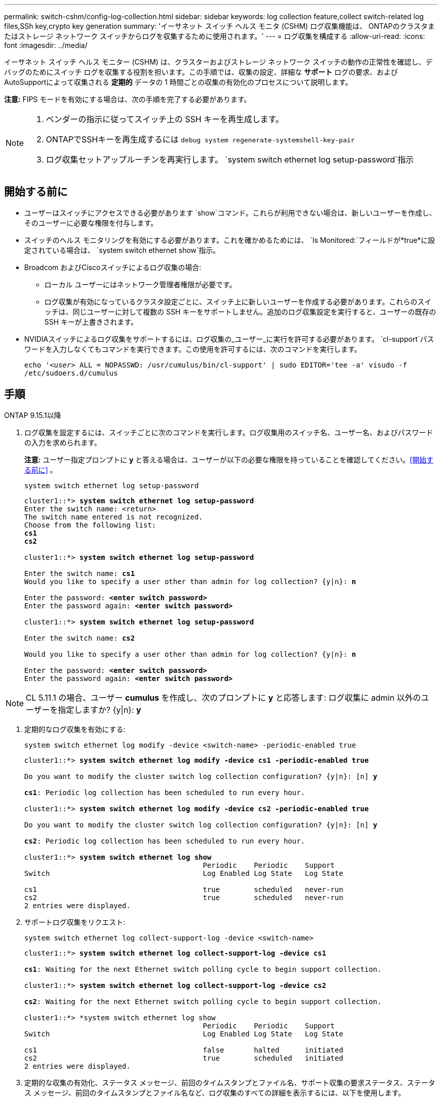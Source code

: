 ---
permalink: switch-cshm/config-log-collection.html 
sidebar: sidebar 
keywords: log collection feature,collect switch-related log files,SSh key,crypto key generation 
summary: 'イーサネット スイッチ ヘルス モニタ (CSHM) ログ収集機能は、 ONTAPのクラスタまたはストレージ ネットワーク スイッチからログを収集するために使用されます。' 
---
= ログ収集を構成する
:allow-uri-read: 
:icons: font
:imagesdir: ../media/


[role="lead"]
イーサネット スイッチ ヘルス モニター (CSHM) は、クラスターおよびストレージ ネットワーク スイッチの動作の正常性を確認し、デバッグのためにスイッチ ログを収集する役割を担います。この手順では、収集の設定、詳細な *サポート* ログの要求、およびAutoSupportによって収集される *定期的* データの 1 時間ごとの収集の有効化のプロセスについて説明します。

*注意:* FIPS モードを有効にする場合は、次の手順を完了する必要があります。

[NOTE]
====
. ベンダーの指示に従ってスイッチ上の SSH キーを再生成します。
. ONTAPでSSHキーを再生成するには `debug system regenerate-systemshell-key-pair`
. ログ収集セットアップルーチンを再実行します。 `system switch ethernet log setup-password`指示


====


== 開始する前に

* ユーザーはスイッチにアクセスできる必要があります `show`コマンド。これらが利用できない場合は、新しいユーザーを作成し、そのユーザーに必要な権限を付与します。
* スイッチのヘルス モニタリングを有効にする必要があります。これを確かめるためには、 `Is Monitored:`フィールドが*true*に設定されている場合は、 `system switch ethernet show`指示。
* Broadcom およびCiscoスイッチによるログ収集の場合:
+
** ローカル ユーザーにはネットワーク管理者権限が必要です。
** ログ収集が有効になっているクラスタ設定ごとに、スイッチ上に新しいユーザーを作成する必要があります。これらのスイッチは、同じユーザーに対して複数の SSH キーをサポートしません。追加のログ収集設定を実行すると、ユーザーの既存の SSH キーが上書きされます。


* NVIDIAスイッチによるログ収集をサポートするには、ログ収集の_ユーザー_に実行を許可する必要があります。 `cl-support`パスワードを入力しなくてもコマンドを実行できます。この使用を許可するには、次のコマンドを実行します。
+
`echo '_<user>_ ALL = NOPASSWD: /usr/cumulus/bin/cl-support' | sudo EDITOR='tee -a' visudo -f /etc/sudoers.d/cumulus`





== 手順

[role="tabbed-block"]
====
.ONTAP 9.15.1以降
--
. ログ収集を設定するには、スイッチごとに次のコマンドを実行します。ログ収集用のスイッチ名、ユーザー名、およびパスワードの入力を求められます。
+
*注意:* ユーザー指定プロンプトに *y* と答える場合は、ユーザーが以下の必要な権限を持っていることを確認してください。<<開始する前に>> 。

+
[source, cli]
----
system switch ethernet log setup-password
----
+
[listing, subs="+quotes"]
----
cluster1::*> *system switch ethernet log setup-password*
Enter the switch name: <return>
The switch name entered is not recognized.
Choose from the following list:
*cs1*
*cs2*

cluster1::*> *system switch ethernet log setup-password*

Enter the switch name: *cs1*
Would you like to specify a user other than admin for log collection? {y|n}: *n*

Enter the password: *<enter switch password>*
Enter the password again: *<enter switch password>*

cluster1::*> *system switch ethernet log setup-password*

Enter the switch name: *cs2*

Would you like to specify a user other than admin for log collection? {y|n}: *n*

Enter the password: *<enter switch password>*
Enter the password again: *<enter switch password>*
----



NOTE: CL 5.11.1 の場合、ユーザー *cumulus* を作成し、次のプロンプトに *y* と応答します: ログ収集に admin 以外のユーザーを指定しますか?  {y|n}: *y*

. [[step2]]定期的なログ収集を有効にする:
+
[source, cli]
----
system switch ethernet log modify -device <switch-name> -periodic-enabled true
----
+
[listing, subs="+quotes"]
----
cluster1::*> *system switch ethernet log modify -device cs1 -periodic-enabled true*

Do you want to modify the cluster switch log collection configuration? {y|n}: [n] *y*

*cs1*: Periodic log collection has been scheduled to run every hour.

cluster1::*> *system switch ethernet log modify -device cs2 -periodic-enabled true*

Do you want to modify the cluster switch log collection configuration? {y|n}: [n] *y*

*cs2*: Periodic log collection has been scheduled to run every hour.

cluster1::*> *system switch ethernet log show*
                                          Periodic    Periodic    Support
Switch                                    Log Enabled Log State   Log State

cs1                                       true        scheduled   never-run
cs2                                       true        scheduled   never-run
2 entries were displayed.
----
. サポートログ収集をリクエスト:
+
[source, cli]
----
system switch ethernet log collect-support-log -device <switch-name>
----
+
[listing, subs="+quotes"]
----
cluster1::*> *system switch ethernet log collect-support-log -device cs1*

*cs1*: Waiting for the next Ethernet switch polling cycle to begin support collection.

cluster1::*> *system switch ethernet log collect-support-log -device cs2*

*cs2*: Waiting for the next Ethernet switch polling cycle to begin support collection.

cluster1::*> *system switch ethernet log show
                                          Periodic    Periodic    Support
Switch                                    Log Enabled Log State   Log State

cs1                                       false       halted      initiated
cs2                                       true        scheduled   initiated
2 entries were displayed.
----
. 定期的な収集の有効化、ステータス メッセージ、前回のタイムスタンプとファイル名、サポート収集の要求ステータス、ステータス メッセージ、前回のタイムスタンプとファイル名など、ログ収集のすべての詳細を表示するには、以下を使用します。
+
[source, cli]
----
system switch ethernet log show -instance
----
+
[listing, subs="+quotes"]
----
cluster1::*> *system switch ethernet log show -instance*

                    Switch Name: cs1
           Periodic Log Enabled: true
            Periodic Log Status: Periodic log collection has been scheduled to run every hour.
    Last Periodic Log Timestamp: 3/11/2024 11:02:59
          Periodic Log Filename: cluster1:/mroot/etc/log/shm-cluster-info.tgz
          Support Log Requested: false
             Support Log Status: Successfully gathered support logs - see filename for their location.
     Last Support Log Timestamp: 3/11/2024 11:14:20
           Support Log Filename: cluster1:/mroot/etc/log/shm-cluster-log.tgz

                    Switch Name: cs2
           Periodic Log Enabled: false
            Periodic Log Status: Periodic collection has been halted.
    Last Periodic Log Timestamp: 3/11/2024 11:05:18
          Periodic Log Filename: cluster1:/mroot/etc/log/shm-cluster-info.tgz
          Support Log Requested: false
             Support Log Status: Successfully gathered support logs - see filename for their location.
     Last Support Log Timestamp: 3/11/2024 11:18:54
           Support Log Filename: cluster1:/mroot/etc/log/shm-cluster-log.tgz
2 entries were displayed.
----


--
.ONTAP 9.14.1以前
--
. ログ収集を設定するには、スイッチごとに次のコマンドを実行します。ログ収集用のスイッチ名、ユーザー名、およびパスワードの入力を求められます。
+
*注:* 回答する場合 `y`ユーザー指定プロンプトが表示されたら、ユーザーが以下の必要な権限を持っていることを確認してください。<<開始する前に>> 。

+
[source, cli]
----
system switch ethernet log setup-password
----
+
[listing, subs="+quotes"]
----
cluster1::*> *system switch ethernet log setup-password*
Enter the switch name: <return>
The switch name entered is not recognized.
Choose from the following list:
*cs1*
*cs2*

cluster1::*> *system switch ethernet log setup-password*

Enter the switch name: *cs1*
Would you like to specify a user other than admin for log collection? {y|n}: *n*

Enter the password: *<enter switch password>*
Enter the password again: *<enter switch password>*

cluster1::*> *system switch ethernet log setup-password*

Enter the switch name: *cs2*

Would you like to specify a user other than admin for log collection? {y|n}: *n*

Enter the password: *<enter switch password>*
Enter the password again: *<enter switch password>*
----



NOTE: CL 5.11.1 の場合、ユーザー *cumulus* を作成し、次のプロンプトに *y* と応答します: ログ収集に admin 以外のユーザーを指定しますか?  {y|n}: *y*

. [[step2]] サポートログの収集を要求し、定期的な収集を有効にするには、次のコマンドを実行します。これにより、詳細なログ収集と、 `Support`ログと1時間ごとの収集 `Periodic`データ。
+
[source, cli]
----
system switch ethernet log modify -device <switch-name> -log-request true
----
+
[listing, subs="+quotes"]
----
cluster1::*> *system switch ethernet log modify -device cs1 -log-request true*

Do you want to modify the cluster switch log collection configuration? {y|n}: [n] *y*

Enabling cluster switch log collection.

cluster1::*> *system switch ethernet log modify -device cs2 -log-request true*

Do you want to modify the cluster switch log collection configuration? {y|n}: [n] *y*

Enabling cluster switch log collection.
----
+
10 分待ってから、ログ収集が完了したことを確認します。

+
[source, cli]
----
system switch ethernet log show
----


--
====

CAUTION: ログ収集機能によってエラーステータスが報告された場合（ `system switch ethernet log show` ）、 見るlink:log-collection-troubleshoot.html["ログ収集のトラブルシューティング"]詳細については、こちらをご覧ください。

.次の手順
link:config-snmpv3.html["SNMPv3 を構成する (オプション)"] 。
